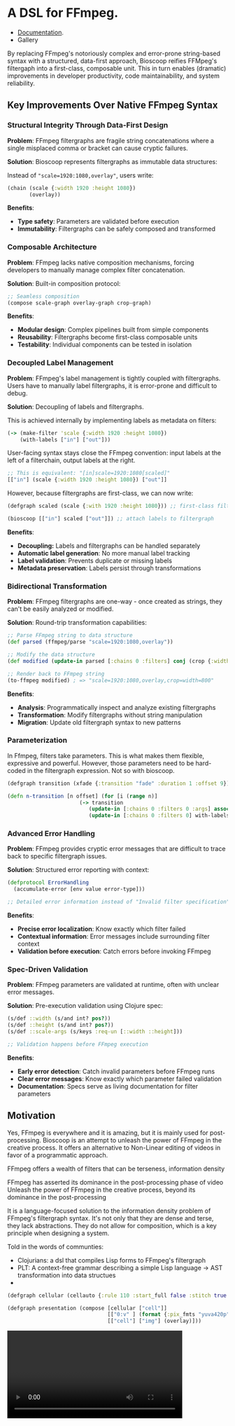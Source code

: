 
[[file:resources/logo.svg]]

* A DSL for FFmpeg.

+ [[https://danielsz.github.io/bioscoop/][Documentation]].
+ Gallery

By replacing FFmpeg's notoriously complex and error-prone string-based
syntax with a structured, data-first approach, Bioscoop reifies
FFMpeg's filtergaph into a first-class, composable unit. This in turn
enables (dramatic) improvements in developer productivity, code
maintainability, and system reliability.

** Key Improvements Over Native FFmpeg Syntax

*** *Structural Integrity Through Data-First Design*

*Problem*: FFmpeg filtergraphs are fragile string concatenations where a
single misplaced comma or bracket can cause cryptic failures.

*Solution*: Bioscoop represents filtergraphs as immutable data structures:

Instead of ~"scale=1920:1080,overlay"~, users write:

#+begin_src clojure
(chain (scale {:width 1920 :height 1080})
       (overlay))
#+end_src

*Benefits*:
- *Type safety*: Parameters are validated before execution
- *Immutability*: Filtergraphs can be safely composed and transformed

*** *Composable Architecture*

*Problem*: FFmpeg lacks native composition mechanisms, forcing
developers to manually manage complex filter concatenation.

*Solution*: Built-in composition protocol:

#+begin_src clojure
;; Seamless composition
(compose scale-graph overlay-graph crop-graph)
#+end_src

*Benefits*:
- *Modular design*: Complex pipelines built from simple components
- *Reusability*: Filtergraphs become first-class composable units
- *Testability*: Individual components can be tested in isolation

*** *Decoupled Label Management*

*Problem*: FFmpeg's label management is tightly coupled with
filtergraphs. Users have to manually label filtergraphs, it is
error-prone and difficult to debug.

*Solution*: Decoupling of labels and filtergraphs.

This is achieved internally by implementing labels as metadata on filters:

#+begin_src clojure
(-> (make-filter 'scale {:width 1920 :height 1080})
    (with-labels ["in"] ["out"]))
#+end_src

User-facing syntax stays close the FFmpeg convention: input labels at
the left of a filterchain, output labels at the right.

#+begin_src clojure
;; This is equivalent: "[in]scale=1920:1080[scaled]"
[["in"] (scale {:width 1920 :height 1080}) ["out"]]
#+end_src

However, because filtergraphs are first-class, we can now write:

#+begin_src clojure
(defgraph scaled (scale {:with 1920 :height 1080})) ;; first-class filtergraph, independent of labels

(bioscoop [["in"] scaled ["out"]]) ;; attach labels to filtergraph
#+end_src

*Benefits*:
- *Decoupling:* Labels and filtergraphs can be handled separately
- *Automatic label generation*: No more manual label tracking
- *Label validation*: Prevents duplicate or missing labels
- *Metadata preservation*: Labels persist through transformations

*** *Bidirectional Transformation*

*Problem*: FFmpeg filtergraphs are one-way - once created as strings,
they can't be easily analyzed or modified.

*Solution*: Round-trip transformation capabilities:

#+begin_src clojure
;; Parse FFmpeg string to data structure
(def parsed (ffmpeg/parse "scale=1920:1080,overlay"))

;; Modify the data structure
(def modified (update-in parsed [:chains 0 :filters] conj (crop {:width 800})))

;; Render back to FFmpeg string
(to-ffmpeg modified) ; => "scale=1920:1080,overlay,crop=width=800"
#+end_src

*Benefits*:
- *Analysis*: Programmatically inspect and analyze existing filtergraphs
- *Transformation*: Modify filtergraphs without string manipulation
- *Migration*: Update old filtergraph syntax to new patterns

*** Parameterization

In Ffmpeg, filters take parameters. This is what makes them flexible,
expressive and powerful. However, those parameters need to be
hard-coded in the filtergraph expression. Not so with bioscoop.

#+begin_src clojure
(defgraph transition (xfade {:transition "fade" :duration 1 :offset 9}))

(defn n-transition [n offset] (for [i (range n)]
                       (-> transition
                          (update-in [:chains 0 :filters 0 :args] assoc :bioscoop.domain.specs.effects/offset (+ i offset (* i offset)))
                          (update-in [:chains 0 :filters 0] with-labels [(if (zero? i) (str "out" i) (str "t" i)) (str "out" (inc i))] [(str "t" (inc i))]))))
#+end_src

*** Advanced Error Handling

*Problem*: FFmpeg provides cryptic error messages that are difficult to
trace back to specific filtergraph issues.

*Solution*: Structured error reporting with context:

#+begin_src clojure
(defprotocol ErrorHandling
  (accumulate-error [env value error-type]))
  
;; Detailed error information instead of "Invalid filter specification"
#+end_src

*Benefits*:
- *Precise error localization*: Know exactly which filter failed
- *Contextual information*: Error messages include surrounding filter context
- *Validation before execution*: Catch errors before invoking FFmpeg

*** *Spec-Driven Validation*

*Problem*: FFmpeg parameters are validated at runtime, often with
unclear error messages.

*Solution*: Pre-execution validation using Clojure spec:

#+begin_src clojure
(s/def ::width (s/and int? pos?))
(s/def ::height (s/and int? pos?))
(s/def ::scale-args (s/keys :req-un [::width ::height]))

;; Validation happens before FFmpeg execution
#+end_src

*Benefits*:
- *Early error detection*: Catch invalid parameters before FFmpeg runs
- *Clear error messages*: Know exactly which parameter failed validation
- *Documentation*: Specs serve as living documentation for filter parameters


** Motivation 

Yes, FFmpeg is everywhere and it is amazing, but it is mainly used for
post-processing. Bioscoop is an attempt to unleash the power of FFmpeg
in the creative process. It offers an alternative to Non-Linear
editing of videos in favor of a programmatic approach.

FFmpeg offers a wealth of filters that can be
terseness, information density


FFmpeg has asserted its dominance in the post-processing phase of
video 
Unleash the power of FFmpeg in the creative process, beyond its
dominance in the post-processing 


[[file:gallery/itsallaboutfilters.jpeg]]

It is a language-focused solution to the information density problem
of FFmpeg's filtergraph syntax.
It's not only that they are dense and terse, they lack
abstractions. They do not allow for composition, which is a key
principle when designing a system.

Told in the words of communties:

- Clojurians: a dsl that compiles Lisp forms to FFmpeg's filtergraph
- PLT: A context-free grammar describing a simple Lisp language -> AST transformation into data structues
-
  
[[file:gallery/output.gif]]

#+begin_src clojure
(defgraph cellular (cellauto {:rule 110 :start_full false :stitch true :size "1024x1024"}))

(defgraph presentation (compose [cellular ["cell"]]
                                [["0:v" ] (format {:pix_fmts "yuva420p"}) ["img"]]
                                [["cell"] ["img"] (overlay)]))
#+end_src


#+HTML: <video controls width="400"><source src="gallery/output.mp4" type="video/mp4/></video>
